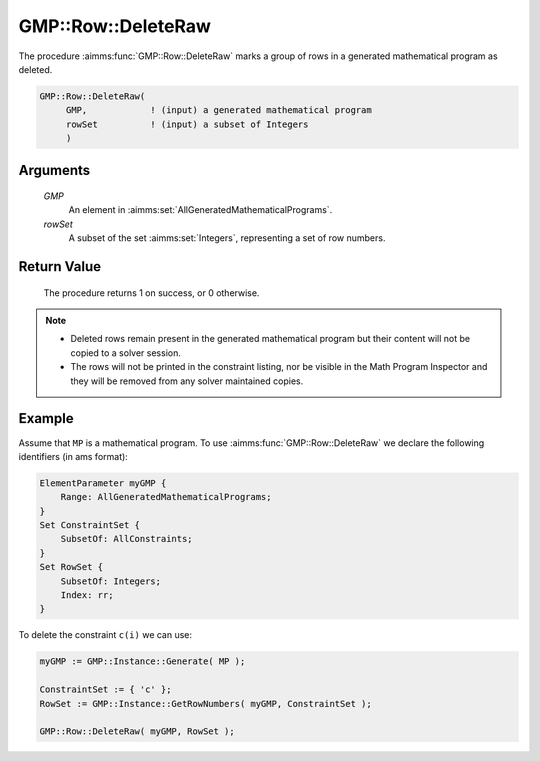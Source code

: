 .. aimms:procedure:: GMP::Row::DeleteRaw(GMP, rowSet)

.. _GMP::Row::DeleteRaw:

GMP::Row::DeleteRaw
===================

The procedure :aimms:func:`GMP::Row::DeleteRaw` marks a group of rows
in a generated mathematical program as deleted.

.. code-block:: aimms

    GMP::Row::DeleteRaw(
         GMP,            ! (input) a generated mathematical program
         rowSet          ! (input) a subset of Integers
         )

Arguments
---------

    *GMP*
        An element in :aimms:set:`AllGeneratedMathematicalPrograms`.

    *rowSet*
        A subset of the set :aimms:set:`Integers`, representing a set of row
        numbers.

Return Value
------------

    The procedure returns 1 on success, or 0 otherwise.

.. note::

    -  Deleted rows remain present in the generated mathematical
       program but their content will not be copied to a solver session.

    -  The rows will not be printed in the constraint listing, nor be
       visible in the Math Program Inspector and they will be removed from any
       solver maintained copies.

Example
-------

Assume that ``MP`` is a mathematical program. To use
:aimms:func:`GMP::Row::DeleteRaw` we declare the following identifiers
(in ams format):

.. code-block:: aimms

    ElementParameter myGMP {
        Range: AllGeneratedMathematicalPrograms;
    }
    Set ConstraintSet {
        SubsetOf: AllConstraints;
    }
    Set RowSet {
        SubsetOf: Integers;
        Index: rr;
    }

To delete the constraint ``c(i)`` we can use:

.. code-block:: aimms

    myGMP := GMP::Instance::Generate( MP );
    
    ConstraintSet := { 'c' };
    RowSet := GMP::Instance::GetRowNumbers( myGMP, ConstraintSet );
    
    GMP::Row::DeleteRaw( myGMP, RowSet );

.. seealso::

    - The routines :aimms:func:`GMP::Instance::Generate`, :aimms:func:`GMP::Instance::GetRowNumbers`, :aimms:func:`GMP::Row::Add` and :aimms:func:`GMP::Row::Delete`.
